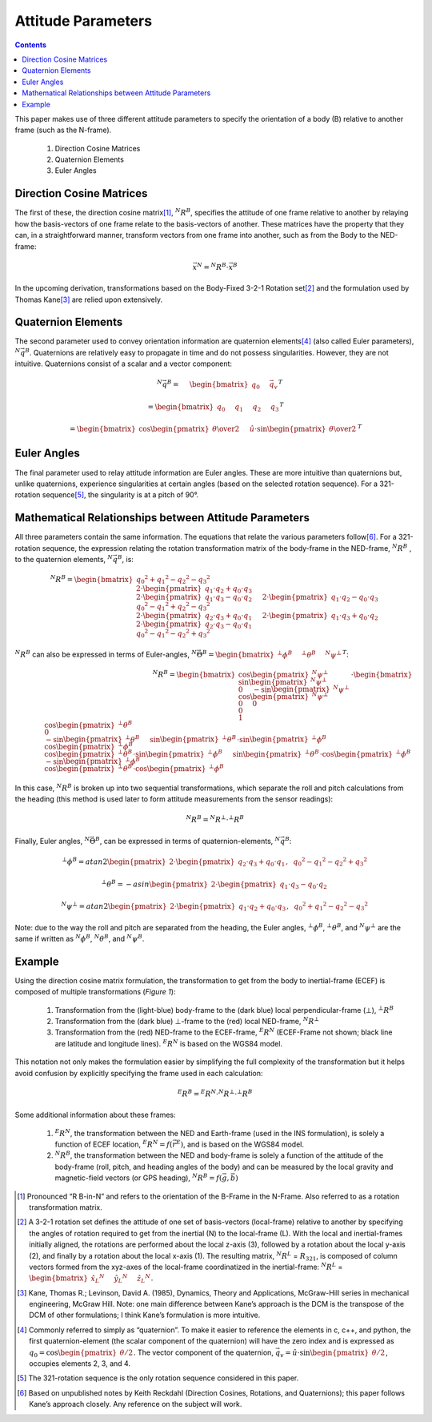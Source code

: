 Attitude Parameters
====================

.. contents:: Contents
    :local:

.. role::  raw-html(raw)
    :format: html

This paper makes use of three different attitude parameters to specify the orientation of a body (B) relative to another frame (such as the N-frame).

   #.  Direction Cosine Matrices
   #.  Quaternion Elements
   #.  Euler Angles

Direction Cosine Matrices
--------------------------

The first of these, the direction cosine matrix\ [#rot_BinN]_, |R_BinN|\ , specifies the attitude of one frame relative to another by relaying how the basis-vectors of one frame relate to the basis-vectors of another.  These matrices have the property that they can, in a straightforward manner, transform vectors from one frame into another, such as from the Body to the NED-frame:

.. math::

    \vec{x}{^N} = {^N}{R}{^B} \cdot \vec{x}{^B}


In the upcoming derivation, transformations based on the Body-Fixed 3-2-1 Rotation set\ [#rot_321]_ and the formulation used by Thomas Kane\ [#Kane_Ref]_  are relied upon extensively.


Quaternion Elements
--------------------

The second parameter used to convey orientation information are quaternion elements\ [#quatElems]_ (also called Euler parameters), |q_BinN|.  Quaternions are relatively easy to propagate in time and do not possess singularities.  However, they are not intuitive.  Quaternions consist of a scalar and a vector component:


.. math::



    \hspace{5mm}{^N}{\vec{q}}{^B} = \hspace{5mm}{ \begin{bmatrix} {q_{0} \hspace{5mm} \vec{q}_{v}} \end{bmatrix} }{^T}

.. math::

    = { \begin{bmatrix} {q_{0} \hspace{5mm} q_{1} \hspace{5mm} q_{2} \hspace{5mm} q_{3}} \end{bmatrix} }{^T}

.. math::

    = { \begin{bmatrix} {\cos{\begin{pmatrix} \theta \over 2 \end{pmatrix}} \hspace{5mm} \hat{u} \cdot \sin{\begin{pmatrix} \theta \over 2 \end{pmatrix}}} \end{bmatrix} }{^T}


Euler Angles
-------------

The final parameter used to relay attitude information are Euler angles.  These are more intuitive than quaternions but, unlike quaternions, experience singularities at certain angles (based on the selected rotation sequence).  For a 321-rotation sequence\ [#Rot_Seq_Usage]_, the singularity is at a pitch of 90°.


Mathematical Relationships between Attitude Parameters
-------------------------------------------------------

All three parameters contain the same information.  The equations that relate the various parameters follow\ [#Quat_Ref]_.  For a 321-rotation sequence, the expression relating the rotation transformation matrix of the body-frame in the NED-frame, |R_BinN| , to the quaternion elements, |q_BinN|, is:

.. math::

	{{^N}{R}{^B}} = { {
                      \begin{bmatrix} {{{{q_0}^2 + {q_1}^2 - {q_2}^2 - {q_3}^2} \\
                                         {2 \cdot { \begin{pmatrix} {q_1 \cdot q_2 + q_0 \cdot q_3} \end{pmatrix} }} \\
                                         {2 \cdot { \begin{pmatrix} {q_1 \cdot q_3 - q_0 \cdot q_2} \end{pmatrix} }}} \hspace{5mm}
                                        {{2 \cdot { \begin{pmatrix} {q_1 \cdot q_2 - q_0 \cdot q_3} \end{pmatrix} }} \\
                                         {{q_0}^2 - {q_1}^2 + {q_2}^2 - {q_3}^2} \\
                                         {2 \cdot { \begin{pmatrix} {q_2 \cdot q_3 + q_0 \cdot q_1} \end{pmatrix} }}} \hspace{5mm}
                                        {{2 \cdot { \begin{pmatrix} {q_1 \cdot q_3 + q_0 \cdot q_2} \end{pmatrix} }} \\
                                         {2 \cdot { \begin{pmatrix} {q_2 \cdot q_3 - q_0 \cdot q_1} \end{pmatrix} }} \\
                                         {{q_0}^2 - {q_1}^2 - {q_2}^2 + {q_3}^2}}
                      } \end{bmatrix}
                    }
                  }

|R_BinN| can also be expressed in terms of Euler-angles, :math:`{{^N}{\vec{\Theta}}{^B}} = { \begin{bmatrix} {{{^⊥}{\phi}{^B }} \hspace{5mm} {{^⊥}{\theta}{^B }} \hspace{5mm} {{^N}{\psi}{^⊥ }}} \end{bmatrix} }{^T}`\ :


.. math::

	{{^N}{R}{^B}} = { \begin{bmatrix} {{{\cos{\begin{pmatrix} {{^N}{\psi}{^⊥}} \end{pmatrix}}} \\
                                        {\sin{\begin{pmatrix} {{^N}{\psi}{^⊥}} \end{pmatrix}}} \\
                                        {0}} \hspace{5mm}
                                       {{- \sin{\begin{pmatrix} {{^N}{\psi}{^⊥}} \end{pmatrix}}} \\
                                        {\cos{\begin{pmatrix} {{^N}{\psi}{^⊥}} \end{pmatrix}}} \\
                                        {0}} \hspace{5mm}
									   {{0} \\
                                        {0} \\
                                        {1}}}
                      \end{bmatrix} }
                    \cdot
                    { {\begin{bmatrix} {{{\cos{\begin{pmatrix} {{^⊥}{\theta}{^B}} \end{pmatrix}}} \\
                                         {0} \\
                                         {-\sin{\begin{pmatrix} {{^⊥}{\theta}{^B}} \end{pmatrix}}}} \hspace{5mm}
                                        {{\sin{\begin{pmatrix} {{^⊥}{\theta}{^B}} \end{pmatrix}} \cdot \sin{\begin{pmatrix} {{^⊥}{\phi}{^B}} \end{pmatrix}}} \\
                                         {\cos{\begin{pmatrix} {{^⊥}{\phi}{^B}} \end{pmatrix}}} \\
                                         {\cos{\begin{pmatrix} {{^⊥}{\theta}{^B}} \end{pmatrix}} \cdot \sin{\begin{pmatrix} {{^⊥}{\phi}{^B}} \end{pmatrix}}}} \hspace{5mm}
                                        {{\sin{\begin{pmatrix} {{^⊥}{\theta}{^B}} \end{pmatrix}} \cdot \cos{\begin{pmatrix} {{^⊥}{\phi}{^B}} \end{pmatrix}}} \\
                                         {-\sin{\begin{pmatrix} {{^⊥}{\phi}{^B}} \end{pmatrix}}} \\
                                         {\cos{\begin{pmatrix} {{^⊥}{\theta}{^B}} \end{pmatrix}} \cdot \cos{\begin{pmatrix} {{^⊥}{\phi}{^B}} \end{pmatrix}}}}}
                       \end{bmatrix} } }


In this case, |R_BinN| is broken up into two sequential transformations, which separate the roll and pitch calculations from the heading (this method is used later to form attitude measurements from the sensor readings):


.. math::

	{{^N}{R}{^B}} = {{^N}{R}{^⊥}} \cdot {{^⊥}{R}{^B}}


Finally, Euler angles, |Theta_BinN|, can be expressed in terms of quaternion-elements, |q_BinN|:


.. math::

    {^⊥}{\phi}{^B}   = {atan2}{\begin{pmatrix} {2 \cdot { \begin{pmatrix} {q_2 \cdot q_3 + q_0 \cdot q_1} \end{pmatrix} }, \hspace{2mm} {{q_0}^2 - {q_1}^2 - {q_2}^2 + {q_3}^2}} \end{pmatrix}}

    {^⊥}{\theta}{^B} = -{asin}{\begin{pmatrix} {2 \cdot { \begin{pmatrix} {q_1 \cdot q_3 - q_0 \cdot q_2} \end{pmatrix} }} \end{pmatrix}}

    {^N}{\psi}{^⊥}   = {atan2}{\begin{pmatrix} {2 \cdot { \begin{pmatrix} {q_1 \cdot q_2 + q_0 \cdot q_3} \end{pmatrix} }, \hspace{2mm} {{q_0}^2 + {q_1}^2 - {q_2}^2 - {q_3}^2}} \end{pmatrix}}


Note: due to the way the roll and pitch are separated from the heading, the Euler angles, |phi_Bin⊥|, |theta_Bin⊥|, and |psi_⊥inN| are the same if written as |phi_BinN|, |theta_BinN|, and |psi_BinN|.


Example
--------


Using the direction cosine matrix formulation, the transformation to get from the body to inertial-frame (ECEF) is composed of multiple transformations (*Figure 1*):

   #.  Transformation from the (light-blue) body-frame to the (dark blue) local perpendicular-frame (⊥), |R_Bin⊥|
   #.  Transformation from the (dark blue) ⊥-frame to the (red) local NED-frame, |R_⊥inN|
   #.  Transformation from the (red) NED-frame to the ECEF-frame, |R_NinE| (ECEF-Frame not shown; black line are latitude and longitude lines).  |R_NinE| is based on the WGS84 model.


This notation not only makes the formulation easier by simplifying the full complexity of the transformation but it helps avoid confusion by explicitly specifying the frame used in each calculation:

.. math::

    {^E}{R}{^B} = {^E}{R}{^N} \cdot {^N}{R}{^⊥} \cdot {^⊥}{R}{^B}


Some additional information about these frames:

   #.  |R_NinE|, the transformation between the NED and Earth-frame (used in the INS formulation), is solely a function of ECEF location, :math:`{^E}{R}{^N} = f({\vec{r}}{^E})`\ , and is based on the WGS84 model.
   #.  |R_BinN|, the transformation between the NED and body-frame is solely a function of the attitude of the body-frame (roll, pitch, and heading angles of the body) and can be measured by the local gravity and magnetic-field vectors (or GPS heading), :math:`{^N}{R}{^B} = f({\vec{g}}, {\vec{b}})`



.. |Perp| replace:: :raw-html:`&perp;`
.. |Perp2| replace:: :raw-html:`&perp;`
.. |H2O| replace:: H\ :sub:`&perp;`\ O
.. |xSubPerp| replace:: x\ :sub:`⊥`
.. |ySubPerp| replace:: y\ :sub:`⊥`
.. |zSubPerp| replace:: z\ :sub:`⊥`
.. |xSubB| replace:: x\ :sub:`⊥`
.. |ySubB| replace:: y\ :sub:`⊥`
.. |zSubB| replace:: z\ :sub:`⊥`




.. |R_BinN| replace:: :math:`{^N}{R}{^B}`
.. |q_BinN| replace:: :math:`{^N}{\vec{q}}{^B}`

.. |R_LinN| replace:: :math:`{^N}{R}{^L}`

.. |RSub321| replace:: :math:`{R}_{321}`

.. |Theta_BinN| replace:: :math:`{^N}{\vec{\Theta}}{^B}`

.. |phi_Bin⊥| replace:: :math:`{^⊥}{\phi}{^B}`
.. |theta_Bin⊥| replace:: :math:`{^⊥}{\theta}{^B}`
.. |psi_⊥inN| replace:: :math:`{^N}{\psi}{^⊥}`

.. |phi_BinN| replace:: :math:`{^N}{\phi}{^B}`
.. |theta_BinN| replace:: :math:`{^N}{\theta}{^B}`
.. |psi_BinN| replace:: :math:`{^N}{\psi}{^B}`

.. |R_Bin⊥| replace:: :math:`{^⊥}{R}{^B}`
.. |R_⊥inN| replace:: :math:`{^N}{R}{^⊥}`
.. |R_NinE|  replace:: :math:`{^E}{R}{^N}`

.. [#rot_BinN] Pronounced “R B-in-N” and refers to the orientation of the B-Frame in the N-Frame.  Also referred to as a rotation transformation matrix.

.. [#rot_321] A 3-2-1 rotation set defines the attitude of one set of basis-vectors (local-frame) relative to another by specifying the angles of rotation required to get from the inertial (N) to the local-frame (L).  With the local and inertial-frames initially aligned, the rotations are performed about the local z-axis (3), followed by a rotation about the local y-axis (2), and finally by a rotation about the local x-axis (1).  The resulting matrix, |R_LinN| = |RSub321|, is composed of column vectors formed from the xyz-axes of the local-frame coordinatized in the inertial-frame: |R_LinN| = :math:`\begin{bmatrix} {{{\hat{x}_{L}}{^N}} \hspace{5mm} {{\hat{y}_{L}}{^N}} \hspace{5mm} {{\hat{z}_{L}}{^N}}} \end{bmatrix}`\ .


.. [#Kane_Ref] Kane, Thomas R.; Levinson, David A. (1985), Dynamics, Theory and Applications, McGraw-Hill series in mechanical engineering, McGraw Hill.  Note: one main difference between Kane’s approach is the DCM is the transpose of the DCM of other formulations; I think Kane’s formulation is more intuitive.


.. [#quatElems] Commonly referred to simply as “quaternion”.  To make it easier to reference the elements in c, c++, and python, the first quaternion-element (the scalar component of the quaternion) will have the zero index and is expressed as :math:`{q}_{0}=\cos \begin{pmatrix} \theta / 2 \end{pmatrix}`.  The vector component of the quaternion,  :math:`{\vec{q}}_{v}=\hat{u} \cdot \sin \begin{pmatrix} \theta / 2 \end{pmatrix}`, occupies elements 2, 3, and 4.


.. [#Rot_Seq_Usage] The 321-rotation sequence is the only rotation sequence considered in this paper.

.. [#Quat_Ref] Based on unpublished notes by Keith Reckdahl (Direction Cosines, Rotations, and Quaternions); this paper follows Kane’s approach closely.  Any reference on the subject will work.
